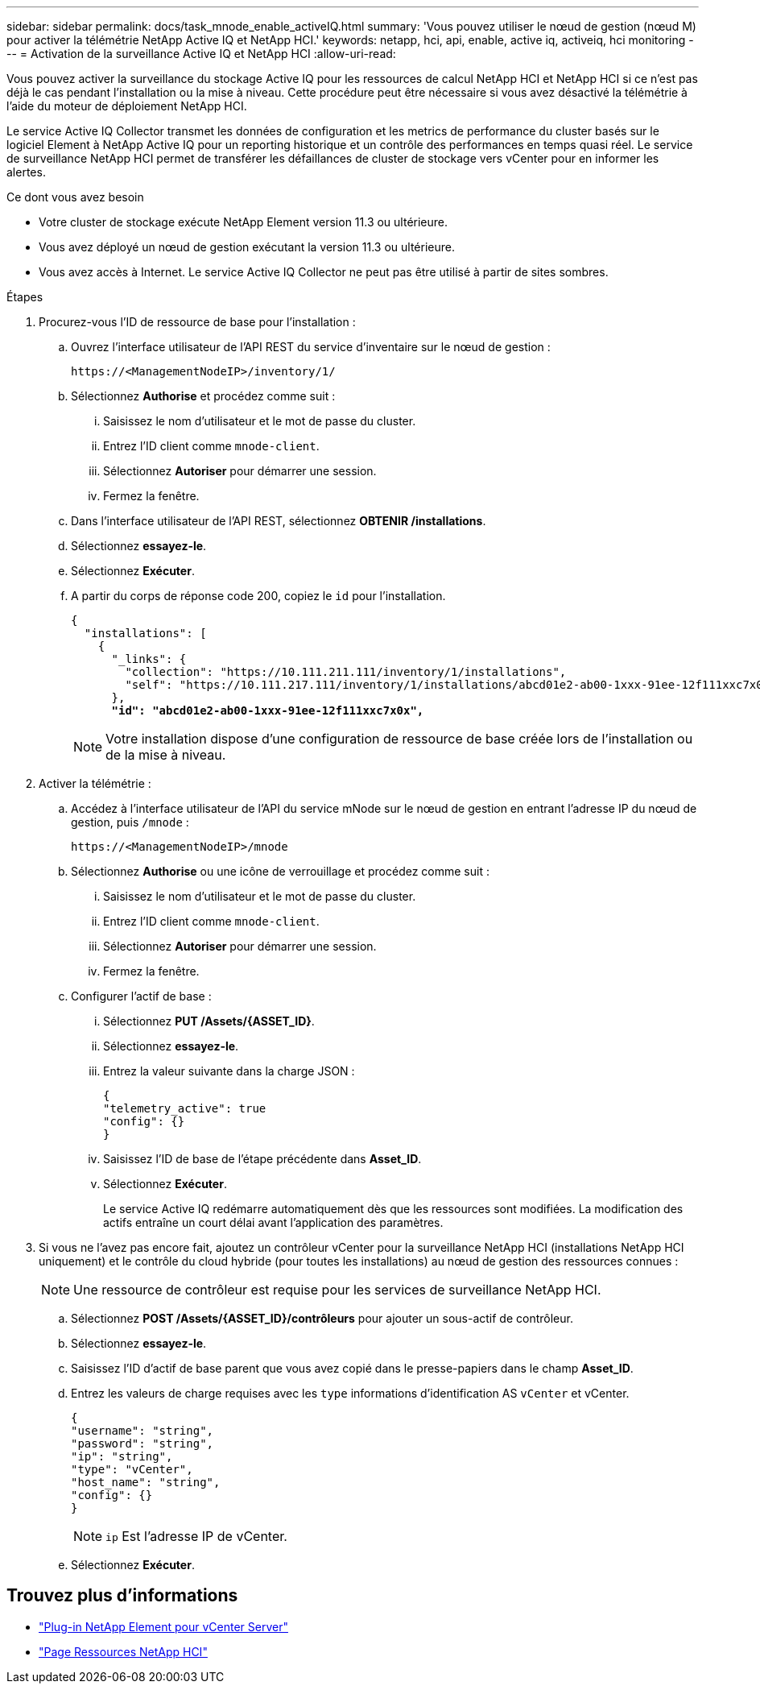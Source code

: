 ---
sidebar: sidebar 
permalink: docs/task_mnode_enable_activeIQ.html 
summary: 'Vous pouvez utiliser le nœud de gestion (nœud M) pour activer la télémétrie NetApp Active IQ et NetApp HCI.' 
keywords: netapp, hci, api, enable, active iq, activeiq, hci monitoring 
---
= Activation de la surveillance Active IQ et NetApp HCI
:allow-uri-read: 


[role="lead"]
Vous pouvez activer la surveillance du stockage Active IQ pour les ressources de calcul NetApp HCI et NetApp HCI si ce n'est pas déjà le cas pendant l'installation ou la mise à niveau. Cette procédure peut être nécessaire si vous avez désactivé la télémétrie à l'aide du moteur de déploiement NetApp HCI.

Le service Active IQ Collector transmet les données de configuration et les metrics de performance du cluster basés sur le logiciel Element à NetApp Active IQ pour un reporting historique et un contrôle des performances en temps quasi réel. Le service de surveillance NetApp HCI permet de transférer les défaillances de cluster de stockage vers vCenter pour en informer les alertes.

.Ce dont vous avez besoin
* Votre cluster de stockage exécute NetApp Element version 11.3 ou ultérieure.
* Vous avez déployé un nœud de gestion exécutant la version 11.3 ou ultérieure.
* Vous avez accès à Internet. Le service Active IQ Collector ne peut pas être utilisé à partir de sites sombres.


.Étapes
. Procurez-vous l'ID de ressource de base pour l'installation :
+
.. Ouvrez l'interface utilisateur de l'API REST du service d'inventaire sur le nœud de gestion :
+
[listing]
----
https://<ManagementNodeIP>/inventory/1/
----
.. Sélectionnez *Authorise* et procédez comme suit :
+
... Saisissez le nom d'utilisateur et le mot de passe du cluster.
... Entrez l'ID client comme `mnode-client`.
... Sélectionnez *Autoriser* pour démarrer une session.
... Fermez la fenêtre.


.. Dans l'interface utilisateur de l'API REST, sélectionnez *OBTENIR ​/installations*.
.. Sélectionnez *essayez-le*.
.. Sélectionnez *Exécuter*.
.. A partir du corps de réponse code 200, copiez le `id` pour l'installation.
+
[listing, subs="+quotes"]
----
{
  "installations": [
    {
      "_links": {
        "collection": "https://10.111.211.111/inventory/1/installations",
        "self": "https://10.111.217.111/inventory/1/installations/abcd01e2-ab00-1xxx-91ee-12f111xxc7x0x"
      },
      *"id": "abcd01e2-ab00-1xxx-91ee-12f111xxc7x0x",*
----
+

NOTE: Votre installation dispose d'une configuration de ressource de base créée lors de l'installation ou de la mise à niveau.



. Activer la télémétrie :
+
.. Accédez à l'interface utilisateur de l'API du service mNode sur le nœud de gestion en entrant l'adresse IP du nœud de gestion, puis `/mnode` :
+
[listing]
----
https://<ManagementNodeIP>/mnode
----
.. Sélectionnez *Authorise* ou une icône de verrouillage et procédez comme suit :
+
... Saisissez le nom d'utilisateur et le mot de passe du cluster.
... Entrez l'ID client comme `mnode-client`.
... Sélectionnez *Autoriser* pour démarrer une session.
... Fermez la fenêtre.


.. Configurer l'actif de base :
+
... Sélectionnez *PUT /Assets/{ASSET_ID}*.
... Sélectionnez *essayez-le*.
... Entrez la valeur suivante dans la charge JSON :
+
[listing]
----
{
"telemetry_active": true
"config": {}
}
----
... Saisissez l'ID de base de l'étape précédente dans *Asset_ID*.
... Sélectionnez *Exécuter*.
+
Le service Active IQ redémarre automatiquement dès que les ressources sont modifiées. La modification des actifs entraîne un court délai avant l'application des paramètres.





. Si vous ne l'avez pas encore fait, ajoutez un contrôleur vCenter pour la surveillance NetApp HCI (installations NetApp HCI uniquement) et le contrôle du cloud hybride (pour toutes les installations) au nœud de gestion des ressources connues :
+

NOTE: Une ressource de contrôleur est requise pour les services de surveillance NetApp HCI.

+
.. Sélectionnez *POST /Assets/{ASSET_ID}/contrôleurs* pour ajouter un sous-actif de contrôleur.
.. Sélectionnez *essayez-le*.
.. Saisissez l'ID d'actif de base parent que vous avez copié dans le presse-papiers dans le champ *Asset_ID*.
.. Entrez les valeurs de charge requises avec les `type` informations d'identification AS `vCenter` et vCenter.
+
[listing]
----
{
"username": "string",
"password": "string",
"ip": "string",
"type": "vCenter",
"host_name": "string",
"config": {}
}
----
+

NOTE: `ip` Est l'adresse IP de vCenter.

.. Sélectionnez *Exécuter*.




[discrete]
== Trouvez plus d'informations

* https://docs.netapp.com/us-en/vcp/index.html["Plug-in NetApp Element pour vCenter Server"^]
* https://www.netapp.com/hybrid-cloud/hci-documentation/["Page Ressources NetApp HCI"^]

